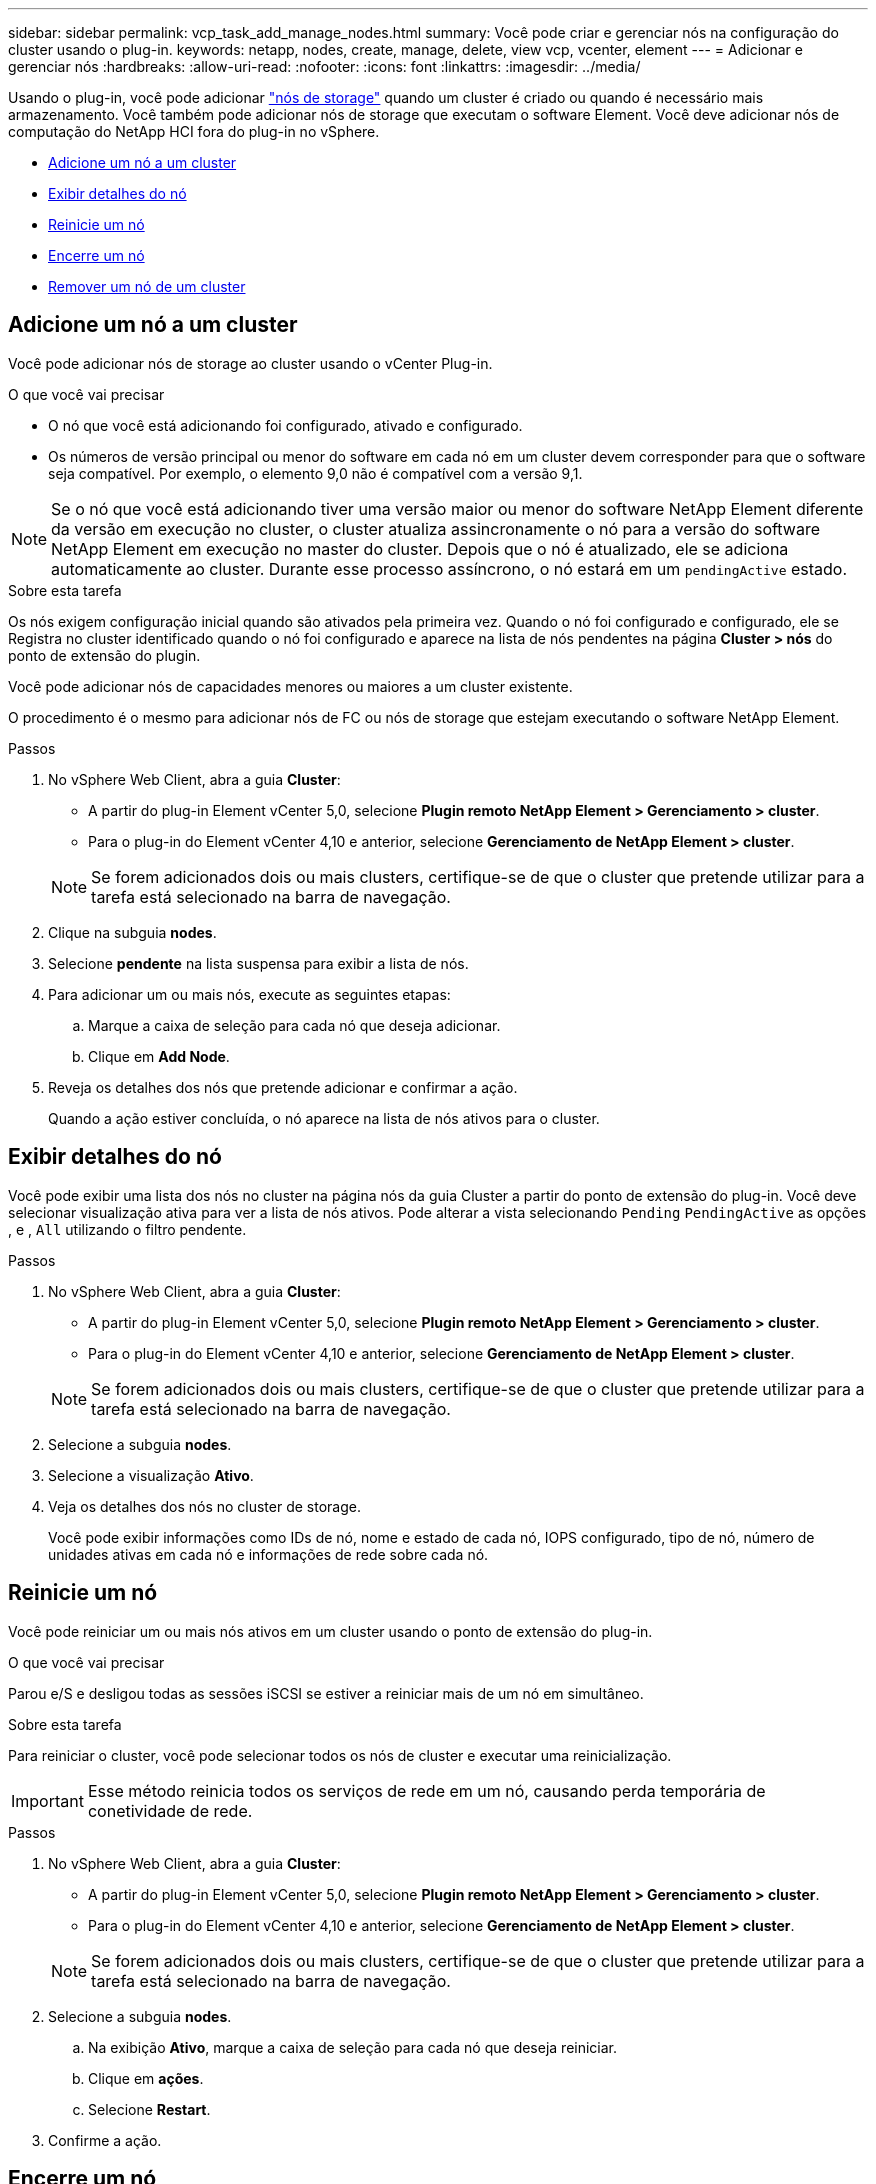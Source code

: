 ---
sidebar: sidebar 
permalink: vcp_task_add_manage_nodes.html 
summary: Você pode criar e gerenciar nós na configuração do cluster usando o plug-in. 
keywords: netapp, nodes, create, manage, delete, view vcp, vcenter, element 
---
= Adicionar e gerenciar nós
:hardbreaks:
:allow-uri-read: 
:nofooter: 
:icons: font
:linkattrs: 
:imagesdir: ../media/


[role="lead"]
Usando o plug-in, você pode adicionar https://docs.netapp.com/us-en/hci/docs/concept_hci_nodes.html#storage-nodes["nós de storage"] quando um cluster é criado ou quando é necessário mais armazenamento. Você também pode adicionar nós de storage que executam o software Element. Você deve adicionar nós de computação do NetApp HCI fora do plug-in no vSphere.

* <<Adicione um nó a um cluster>>
* <<Exibir detalhes do nó>>
* <<Reinicie um nó>>
* <<Encerre um nó>>
* <<Remover um nó de um cluster>>




== Adicione um nó a um cluster

Você pode adicionar nós de storage ao cluster usando o vCenter Plug-in.

.O que você vai precisar
* O nó que você está adicionando foi configurado, ativado e configurado.
* Os números de versão principal ou menor do software em cada nó em um cluster devem corresponder para que o software seja compatível. Por exemplo, o elemento 9,0 não é compatível com a versão 9,1.



NOTE: Se o nó que você está adicionando tiver uma versão maior ou menor do software NetApp Element diferente da versão em execução no cluster, o cluster atualiza assincronamente o nó para a versão do software NetApp Element em execução no master do cluster. Depois que o nó é atualizado, ele se adiciona automaticamente ao cluster. Durante esse processo assíncrono, o nó estará em um `pendingActive` estado.

.Sobre esta tarefa
Os nós exigem configuração inicial quando são ativados pela primeira vez. Quando o nó foi configurado e configurado, ele se Registra no cluster identificado quando o nó foi configurado e aparece na lista de nós pendentes na página *Cluster > nós* do ponto de extensão do plugin.

Você pode adicionar nós de capacidades menores ou maiores a um cluster existente.

O procedimento é o mesmo para adicionar nós de FC ou nós de storage que estejam executando o software NetApp Element.

.Passos
. No vSphere Web Client, abra a guia *Cluster*:
+
** A partir do plug-in Element vCenter 5,0, selecione *Plugin remoto NetApp Element > Gerenciamento > cluster*.
** Para o plug-in do Element vCenter 4,10 e anterior, selecione *Gerenciamento de NetApp Element > cluster*.


+

NOTE: Se forem adicionados dois ou mais clusters, certifique-se de que o cluster que pretende utilizar para a tarefa está selecionado na barra de navegação.

. Clique na subguia *nodes*.
. Selecione *pendente* na lista suspensa para exibir a lista de nós.
. Para adicionar um ou mais nós, execute as seguintes etapas:
+
.. Marque a caixa de seleção para cada nó que deseja adicionar.
.. Clique em *Add Node*.


. Reveja os detalhes dos nós que pretende adicionar e confirmar a ação.
+
Quando a ação estiver concluída, o nó aparece na lista de nós ativos para o cluster.





== Exibir detalhes do nó

Você pode exibir uma lista dos nós no cluster na página nós da guia Cluster a partir do ponto de extensão do plug-in. Você deve selecionar visualização ativa para ver a lista de nós ativos. Pode alterar a vista selecionando `Pending` `PendingActive` as opções , e , `All` utilizando o filtro pendente.

.Passos
. No vSphere Web Client, abra a guia *Cluster*:
+
** A partir do plug-in Element vCenter 5,0, selecione *Plugin remoto NetApp Element > Gerenciamento > cluster*.
** Para o plug-in do Element vCenter 4,10 e anterior, selecione *Gerenciamento de NetApp Element > cluster*.


+

NOTE: Se forem adicionados dois ou mais clusters, certifique-se de que o cluster que pretende utilizar para a tarefa está selecionado na barra de navegação.

. Selecione a subguia *nodes*.
. Selecione a visualização *Ativo*.
. Veja os detalhes dos nós no cluster de storage.
+
Você pode exibir informações como IDs de nó, nome e estado de cada nó, IOPS configurado, tipo de nó, número de unidades ativas em cada nó e informações de rede sobre cada nó.





== Reinicie um nó

Você pode reiniciar um ou mais nós ativos em um cluster usando o ponto de extensão do plug-in.

.O que você vai precisar
Parou e/S e desligou todas as sessões iSCSI se estiver a reiniciar mais de um nó em simultâneo.

.Sobre esta tarefa
Para reiniciar o cluster, você pode selecionar todos os nós de cluster e executar uma reinicialização.


IMPORTANT: Esse método reinicia todos os serviços de rede em um nó, causando perda temporária de conetividade de rede.

.Passos
. No vSphere Web Client, abra a guia *Cluster*:
+
** A partir do plug-in Element vCenter 5,0, selecione *Plugin remoto NetApp Element > Gerenciamento > cluster*.
** Para o plug-in do Element vCenter 4,10 e anterior, selecione *Gerenciamento de NetApp Element > cluster*.


+

NOTE: Se forem adicionados dois ou mais clusters, certifique-se de que o cluster que pretende utilizar para a tarefa está selecionado na barra de navegação.

. Selecione a subguia *nodes*.
+
.. Na exibição *Ativo*, marque a caixa de seleção para cada nó que deseja reiniciar.
.. Clique em *ações*.
.. Selecione *Restart*.


. Confirme a ação.




== Encerre um nó

Você pode encerrar um ou mais nós ativos em um cluster usando o ponto de extensão do plug-in. Para encerrar o cluster, você pode selecionar todos os nós de cluster e executar um desligamento simultâneo.

.O que você vai precisar
Parou e/S e desligou todas as sessões iSCSI se estiver a reiniciar mais de um nó em simultâneo.

.Passos
. No vSphere Web Client, abra a guia *Cluster*:
+
** A partir do plug-in Element vCenter 5,0, selecione *Plugin remoto NetApp Element > Gerenciamento > cluster*.
** Para o plug-in do Element vCenter 4,10 e anterior, selecione *Gerenciamento de NetApp Element > cluster*.


+

NOTE: Se forem adicionados dois ou mais clusters, certifique-se de que o cluster que pretende utilizar para a tarefa está selecionado na barra de navegação.

. Selecione a subguia *nodes*.
+
.. Na exibição *Ativo*, marque a caixa de seleção para cada nó que deseja encerrar.
.. Clique em *ações*.
.. Selecione *Encerrar*.


. Confirme a ação.



NOTE: Se um nó estiver inativo por mais de 5,5 minutos em qualquer tipo de condição de desligamento, o software NetApp Element determina que o nó não está voltando para ingressar no cluster. A proteção de dados Double Helix inicia a tarefa de gravar blocos replicados únicos em outro nó para replicar os dados. Dependendo do período de tempo em que um nó é desligado, suas unidades podem precisar ser adicionadas de volta ao cluster depois que o nó é colocado novamente on-line.



== Remover um nó de um cluster

É possível remover nós de um cluster sem interrupção de serviço quando o storage não for mais necessário ou se eles precisarem de manutenção.

.O que você vai precisar
Você removeu todas as unidades no nó do cluster. Não é possível remover um nó até que o `RemoveDrives` processo esteja concluído e todos os dados tenham sido migrados para fora do nó.

.Sobre esta tarefa
Pelo menos dois nós FC são necessários para conectividade de FC em um cluster NetApp Element. Se apenas um nó FC estiver conetado, o sistema acionará alertas no Log de eventos até que você adicione outro nó FC ao cluster, mesmo que todo o tráfego de rede FC continue operando com apenas um nó FC.

.Passos
. No vSphere Web Client, abra a guia *Cluster*:
+
** A partir do plug-in Element vCenter 5,0, selecione *Plugin remoto NetApp Element > Gerenciamento > cluster*.
** Para o plug-in do Element vCenter 4,10 e anterior, selecione *Gerenciamento de NetApp Element > cluster*.


+

NOTE: Se forem adicionados dois ou mais clusters, certifique-se de que o cluster que pretende utilizar para a tarefa está selecionado na barra de navegação.

. Selecione a subguia *nodes*.
. Para remover um ou mais nós, execute as seguintes etapas:
+
.. Na exibição *Ativo*, marque a caixa de seleção para cada nó que deseja remover.
.. Clique em *ações*.
.. Selecione *Remover*.


. Confirme a ação.
+
Todos os nós removidos de um cluster aparecem na lista de nós pendentes.





== Encontre mais informações

* https://docs.netapp.com/us-en/hci/index.html["Documentação do NetApp HCI"^]
* https://www.netapp.com/data-storage/solidfire/documentation["Página de recursos do SolidFire e do Element"^]

